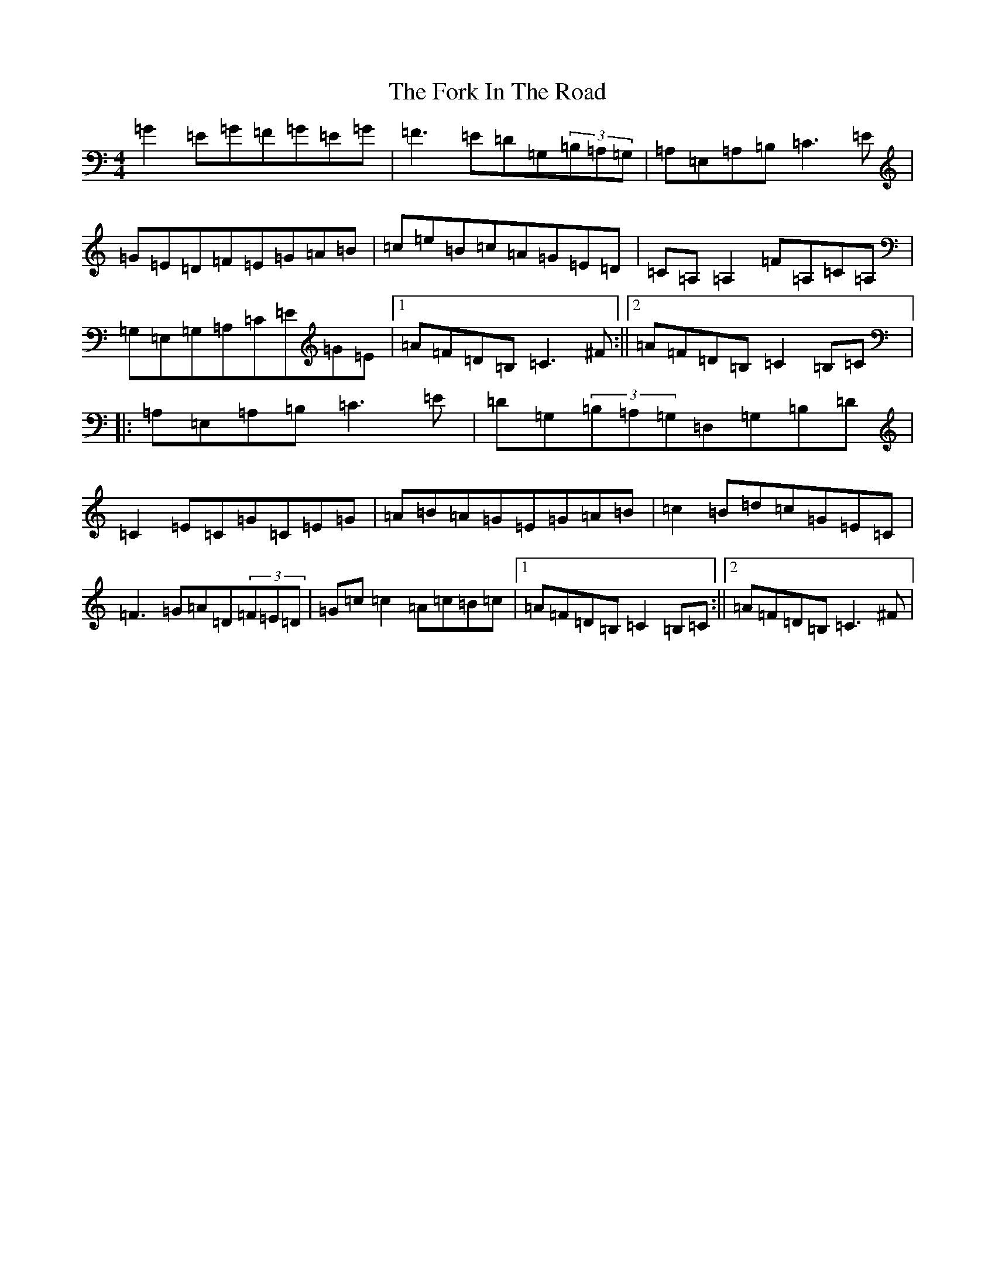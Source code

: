 X: 7147
T: Fork In The Road, The
S: https://thesession.org/tunes/4436#setting4436
R: reel
M:4/4
L:1/8
K: C Major
=G2=E=G=F=G=E=G|=F3=E=D=G,(3=B,=A,=G,|=A,=E,=A,=B,=C3=E|=G=E=D=F=E=G=A=B|=c=e=B=c=A=G=E=D|=C=A,=A,2=F=A,=C=A,|=G,=E,=G,=A,=C=E=G=E|1=A=F=D=B,=C3^F:||2=A=F=D=B,=C2=B,=C|:=A,=E,=A,=B,=C3=E|=D=G,(3=B,=A,=G,=D,=G,=B,=D|=C2=E=C=G=C=E=G|=A=B=A=G=E=G=A=B|=c2=B=d=c=G=E=C|=F3=G=A=D(3=F=E=D|=G=c=c2=A=c=B=c|1=A=F=D=B,=C2=B,=C:||2=A=F=D=B,=C3^F|